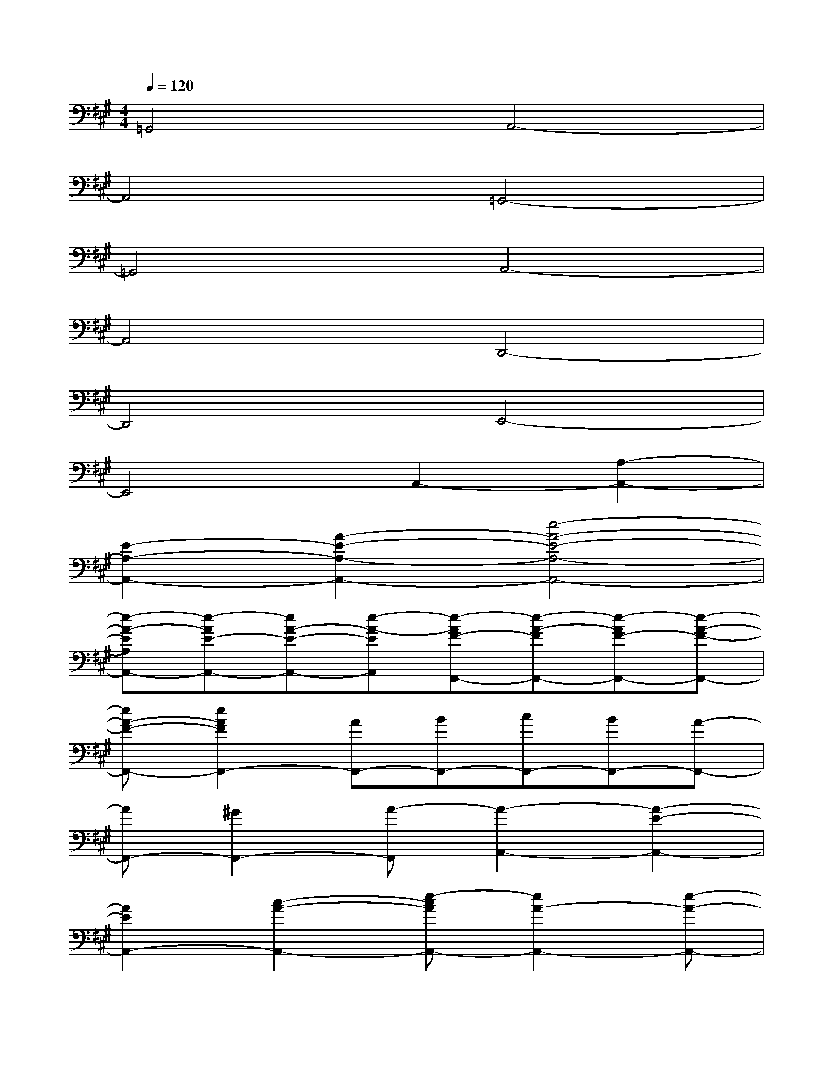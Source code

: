X:1
T:
M:4/4
L:1/8
Q:1/4=120
K:A%3sharps
V:1
=G,,4A,,4-|
A,,4=G,,4-|
=G,,4A,,4-|
A,,4D,,4-|
D,,4E,,4-|
E,,4A,,2-[A,2-A,,2-]|
[E2-A,2-A,,2-][A2-E2-A,2-A,,2-][e4-A4-E4-A,4-A,,4-]|
[e-A-EA,A,,-][e-AE-A,,-][eA-E-A,,-][e-A-EA,,][e-AF-F,,-][e-A-FF,,-][e-AF-F,,-][e-A-F-F,,-]|
[eA-F-F,,-][e2A2F2F,,2-][AF,,-][BF,,-][cF,,-][BF,,-][A-F,,-]|
[AF,,-][^G2F,,2-][A-F,,][A2-A,,2-][A2-E2-A,,2-]|
[A2E2A,,2-][c2-A2-A,,2-][e-cAA,,-][e2A2-A,,2-][e-A-A,,-]|
[e2-A2A,,2-][e2A2A,,2][B3-F,,3-][B-A-F,,-]|
[B-AF,,-][B2-A2-F,,2-][eBAF,,-][G3F,,3-][A-F,,-]|
[AF,,-][A-F,,-][e2A2F,,2][D3-A,3-][F-D-A,-]|
[F2-D2-A,2-][A2F2D2A,2][E3-B,3-][G-E-B,-]|
[G2-E2-B,2-][B2G2E2B,2][d2A2-E2-C2-A,2-A,,2-][c2A2E2C2A,2A,,2]